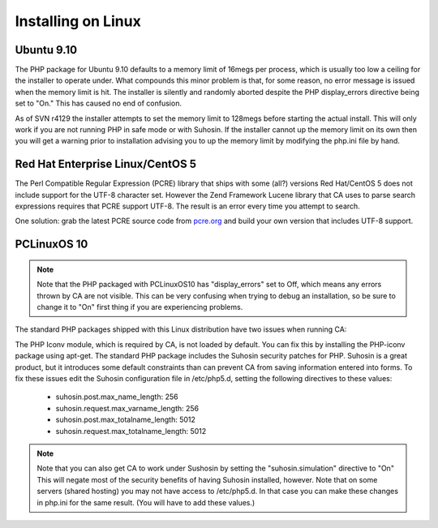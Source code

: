 Installing on Linux
===================

Ubuntu 9.10
-----------

The PHP package for Ubuntu 9.10 defaults to a memory limit of 16megs per process, which is usually too low a ceiling for the installer to operate under. What compounds this minor problem is that, for some reason, no error message is issued when the memory limit is hit. The installer is silently and randomly aborted despite the PHP display_errors directive being set to "On." This has caused no end of confusion.

As of SVN r4129 the installer attempts to set the memory limit to 128megs before starting the actual install. This will only work if you are not running PHP in safe mode or with Suhosin. If the installer cannot up the memory limit on its own then you will get a warning prior to installation advising you to up the memory limit by modifying the php.ini file by hand.

Red Hat Enterprise Linux/CentOS 5
---------------------------------

The Perl Compatible Regular Expression (PCRE) library that ships with some (all?) versions Red Hat/CentOS 5 does not include support for the UTF-8 character set. However the Zend Framework Lucene library that CA uses to parse search expressions requires that PCRE support UTF-8. The result is an error every time you attempt to search.

One solution: grab the latest PCRE source code from `pcre.org <http://www.pcre.org>`_ and build your own version that includes UTF-8 support.


PCLinuxOS 10
------------

.. note::
   Note that the PHP packaged with PCLinuxOS10 has "display_errors" set to Off, which means any errors thrown by CA are not visible. This can be very confusing when trying to debug an installation, so be sure to change it to "On" first thing if you are experiencing problems.

The standard PHP packages shipped with this Linux distribution have two issues when running CA:

The PHP Iconv module, which is required by CA, is not loaded by default. You can fix this by installing the PHP-iconv package using apt-get.
The standard PHP package includes the Suhosin security patches for PHP. Suhosin is a great product, but it introduces some default constraints than can prevent CA from saving information entered into forms. To fix these issues edit the Suhosin configuration file in /etc/php5.d, setting the following directives to these values:

   - suhosin.post.max_name_length: 256
   - suhosin.request.max_varname_length: 256
   - suhosin.post.max_totalname_length: 5012
   - suhosin.request.max_totalname_length: 5012

.. note::
   Note that you can also get CA to work under Sushosin by setting the "suhosin.simulation" directive to "On" This will negate most of the security benefits of having Suhosin installed, however. Note that on some servers (shared hosting) you may not have access to /etc/php5.d. In that case you can make these changes in php.ini for the same result. (You will have to add these values.)
